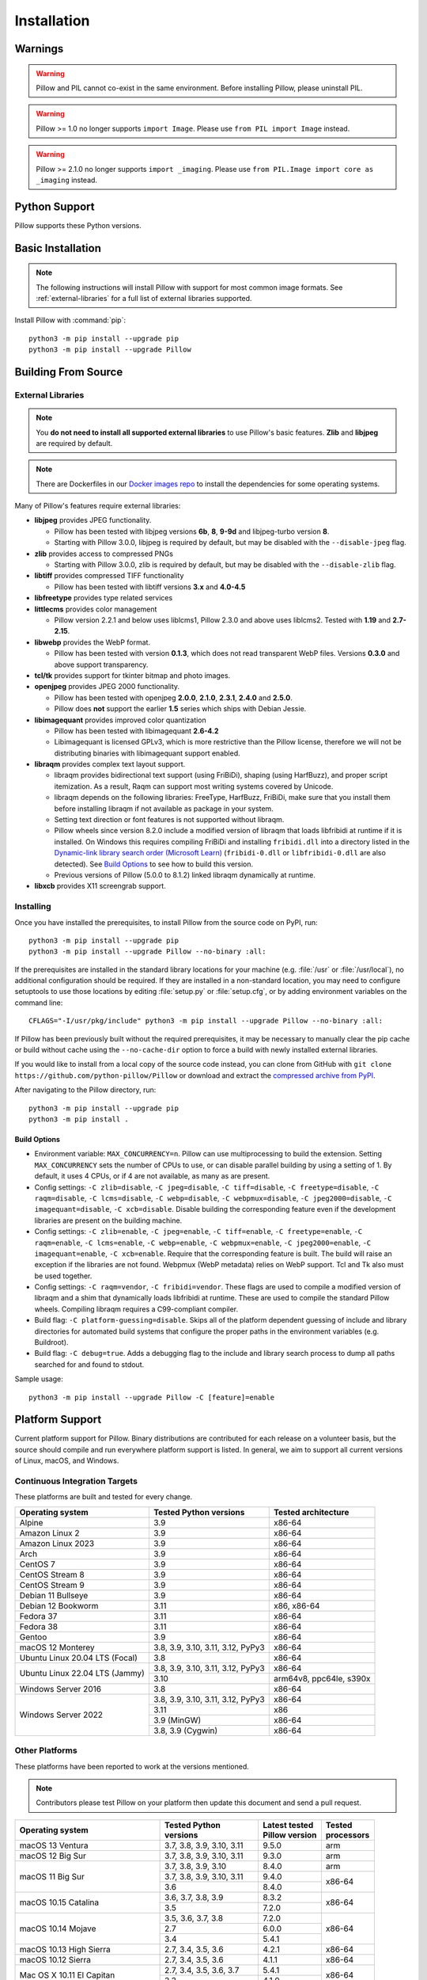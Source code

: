 Installation
============

Warnings
--------

.. warning:: Pillow and PIL cannot co-exist in the same environment. Before installing Pillow, please uninstall PIL.

.. warning:: Pillow >= 1.0 no longer supports ``import Image``. Please use ``from PIL import Image`` instead.

.. warning:: Pillow >= 2.1.0 no longer supports ``import _imaging``. Please use ``from PIL.Image import core as _imaging`` instead.

Python Support
--------------

Pillow supports these Python versions.

.. csv-table:: Newer versions
   :file: newer-versions.csv
   :header-rows: 1

.. csv-table:: Older versions
   :file: older-versions.csv
   :header-rows: 1

.. _Linux Installation:
.. _macOS Installation:
.. _Windows Installation:
.. _FreeBSD Installation:

Basic Installation
------------------

.. note::

    The following instructions will install Pillow with support for
    most common image formats. See :ref:`external-libraries` for a
    full list of external libraries supported.

Install Pillow with :command:`pip`::

    python3 -m pip install --upgrade pip
    python3 -m pip install --upgrade Pillow


.. tab:: Linux

    We provide binaries for Linux for each of the supported Python
    versions in the manylinux wheel format. These include support for all
    optional libraries except libimagequant. Raqm support requires
    FriBiDi to be installed separately::

        python3 -m pip install --upgrade pip
        python3 -m pip install --upgrade Pillow

    Most major Linux distributions, including Fedora, Ubuntu and ArchLinux
    also include Pillow in packages that previously contained PIL e.g.
    ``python-imaging``. Debian splits it into two packages, ``python3-pil``
    and ``python3-pil.imagetk``.

.. tab:: macOS

    We provide binaries for macOS for each of the supported Python
    versions in the wheel format. These include support for all optional
    libraries except libimagequant. Raqm support requires
    FriBiDi to be installed separately::

        python3 -m pip install --upgrade pip
        python3 -m pip install --upgrade Pillow

    While we provide binaries for both x86-64 and arm64, we do not provide universal2
    binaries. However, it is simple to combine our current binaries to create one::

        python3 -m pip download --only-binary=:all: --platform macosx_10_10_x86_64 Pillow
        python3 -m pip download --only-binary=:all: --platform macosx_11_0_arm64 Pillow
        python3 -m pip install delocate

    Then, with the names of the downloaded wheels, use Python to combine them::

        from delocate.fuse import fuse_wheels
        fuse_wheels('Pillow-9.4.0-2-cp39-cp39-macosx_10_10_x86_64.whl', 'Pillow-9.4.0-cp39-cp39-macosx_11_0_arm64.whl', 'Pillow-9.4.0-cp39-cp39-macosx_11_0_universal2.whl')

.. tab:: Windows

    We provide Pillow binaries for Windows compiled for the matrix of
    supported Pythons in both 32 and 64-bit versions in the wheel format.
    These binaries include support for all optional libraries except
    libimagequant and libxcb. Raqm support requires
    FriBiDi to be installed separately::

        python3 -m pip install --upgrade pip
        python3 -m pip install --upgrade Pillow

    To install Pillow in MSYS2, see `Building on Windows using MSYS2/MinGW`_.

.. tab:: FreeBSD

    Pillow can be installed on FreeBSD via the official Ports or Packages systems:

    **Ports**::

        cd /usr/ports/graphics/py-pillow && make install clean

    **Packages**::

        pkg install py38-pillow

    .. note::

        The `Pillow FreeBSD port
        <https://www.freshports.org/graphics/py-pillow/>`_ and packages
        are tested by the ports team with all supported FreeBSD versions.


.. _Building on Linux:
.. _Building on macOS:
.. _Building on Windows:
.. _Building on Windows using MSYS2/MinGW:
.. _Building on FreeBSD:
.. _Building on Android:

Building From Source
--------------------

.. _external-libraries:

External Libraries
^^^^^^^^^^^^^^^^^^

.. note::

    You **do not need to install all supported external libraries** to
    use Pillow's basic features. **Zlib** and **libjpeg** are required
    by default.

.. note::

   There are Dockerfiles in our `Docker images repo
   <https://github.com/python-pillow/docker-images>`_ to install the
   dependencies for some operating systems.

Many of Pillow's features require external libraries:

* **libjpeg** provides JPEG functionality.

  * Pillow has been tested with libjpeg versions **6b**, **8**, **9-9d** and
    libjpeg-turbo version **8**.
  * Starting with Pillow 3.0.0, libjpeg is required by default, but
    may be disabled with the ``--disable-jpeg`` flag.

* **zlib** provides access to compressed PNGs

  * Starting with Pillow 3.0.0, zlib is required by default, but may
    be disabled with the ``--disable-zlib`` flag.

* **libtiff** provides compressed TIFF functionality

  * Pillow has been tested with libtiff versions **3.x** and **4.0-4.5**

* **libfreetype** provides type related services

* **littlecms** provides color management

  * Pillow version 2.2.1 and below uses liblcms1, Pillow 2.3.0 and
    above uses liblcms2. Tested with **1.19** and **2.7-2.15**.

* **libwebp** provides the WebP format.

  * Pillow has been tested with version **0.1.3**, which does not read
    transparent WebP files. Versions **0.3.0** and above support
    transparency.

* **tcl/tk** provides support for tkinter bitmap and photo images.

* **openjpeg** provides JPEG 2000 functionality.

  * Pillow has been tested with openjpeg **2.0.0**, **2.1.0**, **2.3.1**,
    **2.4.0** and **2.5.0**.
  * Pillow does **not** support the earlier **1.5** series which ships
    with Debian Jessie.

* **libimagequant** provides improved color quantization

  * Pillow has been tested with libimagequant **2.6-4.2**
  * Libimagequant is licensed GPLv3, which is more restrictive than
    the Pillow license, therefore we will not be distributing binaries
    with libimagequant support enabled.

* **libraqm** provides complex text layout support.

  * libraqm provides bidirectional text support (using FriBiDi),
    shaping (using HarfBuzz), and proper script itemization. As a
    result, Raqm can support most writing systems covered by Unicode.
  * libraqm depends on the following libraries: FreeType, HarfBuzz,
    FriBiDi, make sure that you install them before installing libraqm
    if not available as package in your system.
  * Setting text direction or font features is not supported without libraqm.
  * Pillow wheels since version 8.2.0 include a modified version of libraqm that
    loads libfribidi at runtime if it is installed.
    On Windows this requires compiling FriBiDi and installing ``fribidi.dll``
    into a directory listed in the `Dynamic-link library search order (Microsoft Learn)
    <https://learn.microsoft.com/en-us/windows/win32/dlls/dynamic-link-library-search-order#search-order-for-unpackaged-apps>`_
    (``fribidi-0.dll`` or ``libfribidi-0.dll`` are also detected).
    See `Build Options`_ to see how to build this version.
  * Previous versions of Pillow (5.0.0 to 8.1.2) linked libraqm dynamically at runtime.

* **libxcb** provides X11 screengrab support.

.. tab:: Linux

    If you didn't build Python from source, make sure you have Python's
    development libraries installed.

    In Debian or Ubuntu::

        sudo apt-get install python3-dev python3-setuptools

    In Fedora, the command is::

        sudo dnf install python3-devel redhat-rpm-config

    In Alpine, the command is::

        sudo apk add python3-dev py3-setuptools

    .. Note:: ``redhat-rpm-config`` is required on Fedora 23, but not earlier versions.

    Prerequisites for **Ubuntu 16.04 LTS - 22.04 LTS** are installed with::

        sudo apt-get install libtiff5-dev libjpeg8-dev libopenjp2-7-dev zlib1g-dev \
            libfreetype6-dev liblcms2-dev libwebp-dev tcl8.6-dev tk8.6-dev python3-tk \
            libharfbuzz-dev libfribidi-dev libxcb1-dev

    To install libraqm, ``sudo apt-get install meson`` and then see
    ``depends/install_raqm.sh``.

    Prerequisites are installed on recent **Red Hat**, **CentOS** or **Fedora** with::

        sudo dnf install libtiff-devel libjpeg-devel openjpeg2-devel zlib-devel \
            freetype-devel lcms2-devel libwebp-devel tcl-devel tk-devel \
            harfbuzz-devel fribidi-devel libraqm-devel libimagequant-devel libxcb-devel

    Note that the package manager may be yum or DNF, depending on the
    exact distribution.

    Prerequisites are installed for **Alpine** with::

        sudo apk add tiff-dev jpeg-dev openjpeg-dev zlib-dev freetype-dev lcms2-dev \
            libwebp-dev tcl-dev tk-dev harfbuzz-dev fribidi-dev libimagequant-dev \
            libxcb-dev libpng-dev

    See also the ``Dockerfile``\s in the Test Infrastructure repo
    (https://github.com/python-pillow/docker-images) for a known working
    install process for other tested distros.

.. tab:: macOS

    The Xcode command line tools are required to compile portions of
    Pillow. The tools are installed by running ``xcode-select --install``
    from the command line. The command line tools are required even if you
    have the full Xcode package installed.  It may be necessary to run
    ``sudo xcodebuild -license`` to accept the license prior to using the
    tools.

    The easiest way to install external libraries is via `Homebrew
    <https://brew.sh/>`_. After you install Homebrew, run::

        brew install libjpeg libtiff little-cms2 openjpeg webp

    To install libraqm on macOS use Homebrew to install its dependencies::

        brew install freetype harfbuzz fribidi

    Then see ``depends/install_raqm_cmake.sh`` to install libraqm.

.. tab:: Windows

    We recommend you use prebuilt wheels from PyPI.
    If you wish to compile Pillow manually, you can use the build scripts
    in the ``winbuild`` directory used for CI testing and development.
    These scripts require Visual Studio 2017 or newer and NASM.

    The scripts also install Pillow from the local copy of the source code, so the
    `Installing`_ instructions will not be necessary afterwards.

.. tab:: Windows using MSYS2/MinGW

    To build Pillow using MSYS2, make sure you run the **MSYS2 MinGW 32-bit** or
    **MSYS2 MinGW 64-bit** console, *not* **MSYS2** directly.

    The following instructions target the 64-bit build, for 32-bit
    replace all occurrences of ``mingw-w64-x86_64-`` with ``mingw-w64-i686-``.

    Make sure you have Python and GCC installed::

        pacman -S \
            mingw-w64-x86_64-gcc \
            mingw-w64-x86_64-python3 \
            mingw-w64-x86_64-python3-pip \
            mingw-w64-x86_64-python3-setuptools

    Prerequisites are installed on **MSYS2 MinGW 64-bit** with::

        pacman -S \
            mingw-w64-x86_64-libjpeg-turbo \
            mingw-w64-x86_64-zlib \
            mingw-w64-x86_64-libtiff \
            mingw-w64-x86_64-freetype \
            mingw-w64-x86_64-lcms2 \
            mingw-w64-x86_64-libwebp \
            mingw-w64-x86_64-openjpeg2 \
            mingw-w64-x86_64-libimagequant \
            mingw-w64-x86_64-libraqm

    https://www.msys2.org/docs/python/ states that setuptools >= 60 does not work with
    MSYS2. To workaround this, before installing Pillow you must run::

        export SETUPTOOLS_USE_DISTUTILS=stdlib

.. tab:: FreeBSD

    .. Note:: Only FreeBSD 10 and 11 tested

    Make sure you have Python's development libraries installed::

        sudo pkg install python3

    Prerequisites are installed on **FreeBSD 10 or 11** with::

        sudo pkg install jpeg-turbo tiff webp lcms2 freetype2 openjpeg harfbuzz fribidi libxcb

    Then see ``depends/install_raqm_cmake.sh`` to install libraqm.

.. tab:: Android

    Basic Android support has been added for compilation within the Termux
    environment. The dependencies can be installed by::

        pkg install -y python ndk-sysroot clang make \
            libjpeg-turbo

    This has been tested within the Termux app on ChromeOS, on x86.

Installing
^^^^^^^^^^

Once you have installed the prerequisites, to install Pillow from the source
code on PyPI, run::

    python3 -m pip install --upgrade pip
    python3 -m pip install --upgrade Pillow --no-binary :all:

If the prerequisites are installed in the standard library locations
for your machine (e.g. :file:`/usr` or :file:`/usr/local`), no
additional configuration should be required. If they are installed in
a non-standard location, you may need to configure setuptools to use
those locations by editing :file:`setup.py` or
:file:`setup.cfg`, or by adding environment variables on the command
line::

    CFLAGS="-I/usr/pkg/include" python3 -m pip install --upgrade Pillow --no-binary :all:

If Pillow has been previously built without the required
prerequisites, it may be necessary to manually clear the pip cache or
build without cache using the ``--no-cache-dir`` option to force a
build with newly installed external libraries.

If you would like to install from a local copy of the source code instead, you
can clone from GitHub with ``git clone https://github.com/python-pillow/Pillow``
or download and extract the `compressed archive from PyPI`_.

After navigating to the Pillow directory, run::

    python3 -m pip install --upgrade pip
    python3 -m pip install .

.. _compressed archive from PyPI: https://pypi.org/project/Pillow/#files

Build Options
"""""""""""""

* Environment variable: ``MAX_CONCURRENCY=n``. Pillow can use
  multiprocessing to build the extension. Setting ``MAX_CONCURRENCY``
  sets the number of CPUs to use, or can disable parallel building by
  using a setting of 1. By default, it uses 4 CPUs, or if 4 are not
  available, as many as are present.

* Config settings: ``-C zlib=disable``, ``-C jpeg=disable``,
  ``-C tiff=disable``, ``-C freetype=disable``, ``-C raqm=disable``,
  ``-C lcms=disable``, ``-C webp=disable``, ``-C webpmux=disable``,
  ``-C jpeg2000=disable``, ``-C imagequant=disable``, ``-C xcb=disable``.
  Disable building the corresponding feature even if the development
  libraries are present on the building machine.

* Config settings: ``-C zlib=enable``, ``-C jpeg=enable``,
  ``-C tiff=enable``, ``-C freetype=enable``, ``-C raqm=enable``,
  ``-C lcms=enable``, ``-C webp=enable``, ``-C webpmux=enable``,
  ``-C jpeg2000=enable``, ``-C imagequant=enable``, ``-C xcb=enable``.
  Require that the corresponding feature is built. The build will raise
  an exception if the libraries are not found. Webpmux (WebP metadata)
  relies on WebP support. Tcl and Tk also must be used together.

* Config settings: ``-C raqm=vendor``, ``-C fribidi=vendor``.
  These flags are used to compile a modified version of libraqm and
  a shim that dynamically loads libfribidi at runtime. These are
  used to compile the standard Pillow wheels. Compiling libraqm requires
  a C99-compliant compiler.

* Build flag: ``-C platform-guessing=disable``. Skips all of the
  platform dependent guessing of include and library directories for
  automated build systems that configure the proper paths in the
  environment variables (e.g. Buildroot).

* Build flag: ``-C debug=true``. Adds a debugging flag to the include and
  library search process to dump all paths searched for and found to
  stdout.


Sample usage::

    python3 -m pip install --upgrade Pillow -C [feature]=enable

Platform Support
----------------

Current platform support for Pillow. Binary distributions are
contributed for each release on a volunteer basis, but the source
should compile and run everywhere platform support is listed. In
general, we aim to support all current versions of Linux, macOS, and
Windows.

Continuous Integration Targets
^^^^^^^^^^^^^^^^^^^^^^^^^^^^^^

These platforms are built and tested for every change.

+----------------------------------+----------------------------+---------------------+
| Operating system                 | Tested Python versions     | Tested architecture |
+==================================+============================+=====================+
| Alpine                           | 3.9                        | x86-64              |
+----------------------------------+----------------------------+---------------------+
| Amazon Linux 2                   | 3.9                        | x86-64              |
+----------------------------------+----------------------------+---------------------+
| Amazon Linux 2023                | 3.9                        | x86-64              |
+----------------------------------+----------------------------+---------------------+
| Arch                             | 3.9                        | x86-64              |
+----------------------------------+----------------------------+---------------------+
| CentOS 7                         | 3.9                        | x86-64              |
+----------------------------------+----------------------------+---------------------+
| CentOS Stream 8                  | 3.9                        | x86-64              |
+----------------------------------+----------------------------+---------------------+
| CentOS Stream 9                  | 3.9                        | x86-64              |
+----------------------------------+----------------------------+---------------------+
| Debian 11 Bullseye               | 3.9                        | x86-64              |
+----------------------------------+----------------------------+---------------------+
| Debian 12 Bookworm               | 3.11                       | x86, x86-64         |
+----------------------------------+----------------------------+---------------------+
| Fedora 37                        | 3.11                       | x86-64              |
+----------------------------------+----------------------------+---------------------+
| Fedora 38                        | 3.11                       | x86-64              |
+----------------------------------+----------------------------+---------------------+
| Gentoo                           | 3.9                        | x86-64              |
+----------------------------------+----------------------------+---------------------+
| macOS 12 Monterey                | 3.8, 3.9, 3.10, 3.11,      | x86-64              |
|                                  | 3.12, PyPy3                |                     |
+----------------------------------+----------------------------+---------------------+
| Ubuntu Linux 20.04 LTS (Focal)   | 3.8                        | x86-64              |
+----------------------------------+----------------------------+---------------------+
| Ubuntu Linux 22.04 LTS (Jammy)   | 3.8, 3.9, 3.10, 3.11,      | x86-64              |
|                                  | 3.12, PyPy3                |                     |
|                                  +----------------------------+---------------------+
|                                  | 3.10                       | arm64v8, ppc64le,   |
|                                  |                            | s390x               |
+----------------------------------+----------------------------+---------------------+
| Windows Server 2016              | 3.8                        | x86-64              |
+----------------------------------+----------------------------+---------------------+
| Windows Server 2022              | 3.8, 3.9, 3.10, 3.11,      | x86-64              |
|                                  | 3.12, PyPy3                |                     |
|                                  +----------------------------+---------------------+
|                                  | 3.11                       | x86                 |
|                                  +----------------------------+---------------------+
|                                  | 3.9 (MinGW)                | x86-64              |
|                                  +----------------------------+---------------------+
|                                  | 3.8, 3.9 (Cygwin)          | x86-64              |
+----------------------------------+----------------------------+---------------------+


Other Platforms
^^^^^^^^^^^^^^^

These platforms have been reported to work at the versions mentioned.

.. note::

    Contributors please test Pillow on your platform then update this
    document and send a pull request.

+----------------------------------+---------------------------+------------------+--------------+
| Operating system                 | | Tested Python           | | Latest tested  | | Tested     |
|                                  | | versions                | | Pillow version | | processors |
+==================================+===========================+==================+==============+
| macOS 13 Ventura                 | 3.7, 3.8, 3.9, 3.10, 3.11 | 9.5.0            |arm           |
+----------------------------------+---------------------------+------------------+--------------+
| macOS 12 Big Sur                 | 3.7, 3.8, 3.9, 3.10, 3.11 | 9.3.0            |arm           |
+----------------------------------+---------------------------+------------------+--------------+
| macOS 11 Big Sur                 | 3.7, 3.8, 3.9, 3.10       | 8.4.0            |arm           |
|                                  +---------------------------+------------------+--------------+
|                                  | 3.7, 3.8, 3.9, 3.10, 3.11 | 9.4.0            |x86-64        |
|                                  +---------------------------+------------------+              |
|                                  | 3.6                       | 8.4.0            |              |
+----------------------------------+---------------------------+------------------+--------------+
| macOS 10.15 Catalina             | 3.6, 3.7, 3.8, 3.9        | 8.3.2            |x86-64        |
|                                  +---------------------------+------------------+              |
|                                  | 3.5                       | 7.2.0            |              |
+----------------------------------+---------------------------+------------------+--------------+
| macOS 10.14 Mojave               | 3.5, 3.6, 3.7, 3.8        | 7.2.0            |x86-64        |
|                                  +---------------------------+------------------+              |
|                                  | 2.7                       | 6.0.0            |              |
|                                  +---------------------------+------------------+              |
|                                  | 3.4                       | 5.4.1            |              |
+----------------------------------+---------------------------+------------------+--------------+
| macOS 10.13 High Sierra          | 2.7, 3.4, 3.5, 3.6        | 4.2.1            |x86-64        |
+----------------------------------+---------------------------+------------------+--------------+
| macOS 10.12 Sierra               | 2.7, 3.4, 3.5, 3.6        | 4.1.1            |x86-64        |
+----------------------------------+---------------------------+------------------+--------------+
| Mac OS X 10.11 El Capitan        | 2.7, 3.4, 3.5, 3.6, 3.7   | 5.4.1            |x86-64        |
|                                  +---------------------------+------------------+              |
|                                  | 3.3                       | 4.1.0            |              |
+----------------------------------+---------------------------+------------------+--------------+
| Mac OS X 10.9 Mavericks          | 2.7, 3.2, 3.3, 3.4        | 3.0.0            |x86-64        |
+----------------------------------+---------------------------+------------------+--------------+
| Mac OS X 10.8 Mountain Lion      | 2.6, 2.7, 3.2, 3.3        |                  |x86-64        |
+----------------------------------+---------------------------+------------------+--------------+
| Redhat Linux 6                   | 2.6                       |                  |x86           |
+----------------------------------+---------------------------+------------------+--------------+
| CentOS 6.3                       | 2.7, 3.3                  |                  |x86           |
+----------------------------------+---------------------------+------------------+--------------+
| CentOS 8                         | 3.9                       | 9.0.0            |x86-64        |
+----------------------------------+---------------------------+------------------+--------------+
| Fedora 23                        | 2.7, 3.4                  | 3.1.0            |x86-64        |
+----------------------------------+---------------------------+------------------+--------------+
| Ubuntu Linux 12.04 LTS (Precise) | | 2.6, 3.2, 3.3, 3.4, 3.5 | 3.4.1            |x86,x86-64    |
|                                  | | PyPy5.3.1, PyPy3 v2.4.0 |                  |              |
|                                  +---------------------------+------------------+--------------+
|                                  | 2.7                       | 4.3.0            |x86-64        |
|                                  +---------------------------+------------------+--------------+
|                                  | 2.7, 3.2                  | 3.4.1            |ppc           |
+----------------------------------+---------------------------+------------------+--------------+
| Ubuntu Linux 10.04 LTS (Lucid)   | 2.6                       | 2.3.0            |x86,x86-64    |
+----------------------------------+---------------------------+------------------+--------------+
| Debian 8.2 Jessie                | 2.7, 3.4                  | 3.1.0            |x86-64        |
+----------------------------------+---------------------------+------------------+--------------+
| Raspbian Jessie                  | 2.7, 3.4                  | 3.1.0            |arm           |
+----------------------------------+---------------------------+------------------+--------------+
| Raspbian Stretch                 | 2.7, 3.5                  | 4.0.0            |arm           |
+----------------------------------+---------------------------+------------------+--------------+
| Raspberry Pi OS                  | 3.6, 3.7, 3.8, 3.9        | 8.2.0            |arm           |
|                                  +---------------------------+------------------+              |
|                                  | 2.7                       | 6.2.2            |              |
+----------------------------------+---------------------------+------------------+--------------+
| Gentoo Linux                     | 2.7, 3.2                  | 2.1.0            |x86-64        |
+----------------------------------+---------------------------+------------------+--------------+
| FreeBSD 11.1                     | 2.7, 3.4, 3.5, 3.6        | 4.3.0            |x86-64        |
+----------------------------------+---------------------------+------------------+--------------+
| FreeBSD 10.3                     | 2.7, 3.4, 3.5             | 4.2.0            |x86-64        |
+----------------------------------+---------------------------+------------------+--------------+
| FreeBSD 10.2                     | 2.7, 3.4                  | 3.1.0            |x86-64        |
+----------------------------------+---------------------------+------------------+--------------+
| Windows 10                       | 3.7                       | 7.1.0            |x86-64        |
+----------------------------------+---------------------------+------------------+--------------+
| Windows 10/Cygwin 3.3            | 3.6, 3.7, 3.8, 3.9        | 8.4.0            |x86-64        |
+----------------------------------+---------------------------+------------------+--------------+
| Windows 8.1 Pro                  | 2.6, 2.7, 3.2, 3.3, 3.4   | 2.4.0            |x86,x86-64    |
+----------------------------------+---------------------------+------------------+--------------+
| Windows 8 Pro                    | 2.6, 2.7, 3.2, 3.3, 3.4a3 | 2.2.0            |x86,x86-64    |
+----------------------------------+---------------------------+------------------+--------------+
| Windows 7 Professional           | 3.7                       | 7.0.0            |x86,x86-64    |
+----------------------------------+---------------------------+------------------+--------------+
| Windows Server 2008 R2 Enterprise| 3.3                       |                  |x86-64        |
+----------------------------------+---------------------------+------------------+--------------+

Old Versions
------------

You can download old distributions from the `release history at PyPI
<https://pypi.org/project/Pillow/#history>`_ and by direct URL access
eg. https://pypi.org/project/Pillow/1.0/.
